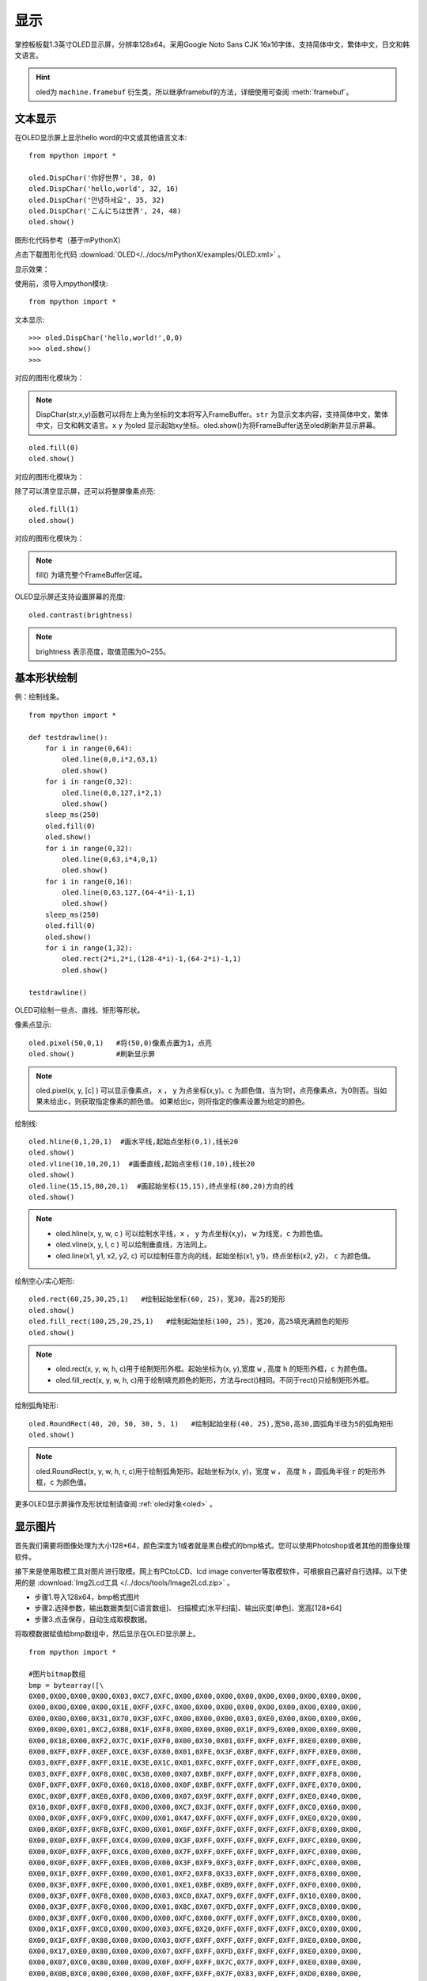 显示
======================================

掌控板板载1.3英寸OLED显示屏，分辨率128x64。采用Google Noto Sans CJK 16x16字体，支持简体中文，繁体中文，日文和韩文语言。


.. Hint::

  oled为 ``machine.framebuf`` 衍生类，所以继承framebuf的方法，详细使用可查阅  :meth:`framebuf`。


文本显示
-------

在OLED显示屏上显示hello word的中文或其他语言文本::

  from mpython import *

  oled.DispChar('你好世界', 38, 0)
  oled.DispChar('hello,world', 32, 16)
  oled.DispChar('안녕하세요', 35, 32)
  oled.DispChar('こんにちは世界', 24, 48)
  oled.show()
  
图形化代码参考（基于mPythonX）

.. image:: /images/tutorials/block/oled/oled_1.png
      :width: 450px 

点击下载图形化代码 :download:`OLED</../docs/mPythonX/examples/OLED.xml>` 。

显示效果：

.. image:: /images/掌控-正面.png

使用前，须导入mpython模块::

  from mpython import *

文本显示::

  >>> oled.DispChar('hello,world!',0,0)
  >>> oled.show()
  >>>
  
对应的图形化模块为：

.. image:: /images/tutorials/block/oled/oled_2.png
    :width: 450px 

.. Note::

  DispChar(str,x,y)函数可以将左上角为坐标的文本将写入FrameBuffer。``str`` 为显示文本内容，支持简体中文，繁体中文，日文和韩文语言。``x`` ``y`` 为oled
  显示起始xy坐标。oled.show()为将FrameBuffer送至oled刷新并显示屏幕。

::

  oled.fill(0)
  oled.show()
  
对应的图形化模块为：

.. image:: /images/tutorials/block/oled/oled_3.png
    :width: 200px 

除了可以清空显示屏，还可以将整屏像素点亮::

  oled.fill(1)  
  oled.show()
  
对应的图形化模块为：

.. image:: /images/tutorials/block/oled/oled_4.png
    :width: 200px 

.. Note::

  fill() 为填充整个FrameBuffer区域。

OLED显示屏还支持设置屏幕的亮度::

  oled.contrast(brightness)

.. Note::

  brightness 表示亮度，取值范围为0~255。


基本形状绘制
-------
例：绘制线条。
::

  from mpython import *

  def testdrawline():
      for i in range(0,64):
          oled.line(0,0,i*2,63,1)
          oled.show()
      for i in range(0,32):
          oled.line(0,0,127,i*2,1)
          oled.show()
      sleep_ms(250)
      oled.fill(0)
      oled.show()
      for i in range(0,32):
          oled.line(0,63,i*4,0,1)
          oled.show()
      for i in range(0,16):
          oled.line(0,63,127,(64-4*i)-1,1)
          oled.show()
      sleep_ms(250)
      oled.fill(0)
      oled.show()
      for i in range(1,32):
          oled.rect(2*i,2*i,(128-4*i)-1,(64-2*i)-1,1)
          oled.show()

  testdrawline()

.. image:: /images/tutorials/drawline.gif
   :scale: 100 %
   :align: center


OLED可绘制一些点、直线、矩形等形状。

像素点显示::
                       
  oled.pixel(50,0,1)   #将(50,0)像素点置为1，点亮
  oled.show()          #刷新显示屏

.. Note::

  oled.pixel(x, y, [c] ) 可以显示像素点， ``x`` ， ``y`` 为点坐标(x,y)。``c`` 为颜色值，当为1时，点亮像素点，为0则否。当如果未给出c，则获取指定像素的颜色值。
  如果给出c，则将指定的像素设置为给定的颜色。


绘制线::

  oled.hline(0,1,20,1)  #画水平线,起始点坐标(0,1),线长20
  oled.show()
  oled.vline(10,10,20,1)  #画垂直线,起始点坐标(10,10),线长20
  oled.show()
  oled.line(15,15,80,20,1)  #画起始坐标(15,15),终点坐标(80,20)方向的线
  oled.show()

.. Note::

  * oled.hline(x, y, w, c ) 可以绘制水平线，``x`` ， ``y`` 为点坐标(x,y)， ``w`` 为线宽，``c`` 为颜色值。
  * oled.vline(x, y, l, c ) 可以绘制垂直线，方法同上。
  * oled.line(x1, y1, x2, y2, c) 可以绘制任意方向的线，起始坐标(x1, y1)，终点坐标(x2, y2)， ``c`` 为颜色值。


绘制空心/实心矩形::

  oled.rect(60,25,30,25,1)   #绘制起始坐标(60, 25)，宽30，高25的矩形  
  oled.show()
  oled.fill_rect(100,25,20,25,1)   #绘制起始坐标(100, 25)，宽20，高25填充满颜色的矩形  
  oled.show()

.. Note::

  * oled.rect(x, y, w, h, c)用于绘制矩形外框。起始坐标为(x, y),宽度 ``w`` , 高度 ``h`` 的矩形外框，``c`` 为颜色值。
  * oled.fill_rect(x, y, w, h, c)用于绘制填充颜色的矩形，方法与rect()相同。不同于rect()只绘制矩形外框。

绘制弧角矩形::

  oled.RoundRect(40, 20, 50, 30, 5, 1)   #绘制起始坐标(40, 25),宽50,高30,圆弧角半径为5的弧角矩形
  oled.show()

.. Note::

  oled.RoundRect(x, y, w, h, r, c)用于绘制弧角矩形。起始坐标为(x, y)，宽度 ``w`` ， 高度 ``h`` ，圆弧角半径 ``r`` 的矩形外框，``c`` 为颜色值。
 
更多OLED显示屏操作及形状绘制请查阅 :ref:`oled对象<oled>` 。


显示图片
-------

首先我们需要将图像处理为大小128*64，颜色深度为1或者就是黑白模式的bmp格式。您可以使用Photoshop或者其他的图像处理软件。

接下来是使用取模工具对图片进行取模。网上有PCtoLCD、lcd image converter等取模软件，可根据自己喜好自行选择。以下使用的是 :download:`Img2Lcd工具 </../docs/tools/Image2Lcd.zip>` 。

* 步骤1.导入128x64，bmp格式图片
* 步骤2.选择参数，输出数据类型[C语言数组]、  扫描模式[水平扫描]、输出灰度[单色]、宽高[128*64]
* 步骤3.点击保存，自动生成取模数据。

.. image:: /images/tutorials/image2lcd.png


将取模数据赋值给bmp数组中，然后显示在OLED显示屏上。
::

  from mpython import *

  #图片bitmap数组
  bmp = bytearray([\
  0X00,0X00,0X00,0X00,0X03,0XC7,0XFC,0X00,0X00,0X00,0X00,0X00,0X00,0X00,0X00,0X00,
  0X00,0X00,0X00,0X00,0X1E,0XFF,0XFC,0X00,0X00,0X00,0X00,0X00,0X00,0X00,0X00,0X00,
  0X00,0X00,0X00,0X31,0X70,0X3F,0XFC,0X00,0X00,0X00,0X03,0XE0,0X00,0X00,0X00,0X00,
  0X00,0X00,0X01,0XC2,0XB8,0X1F,0XF8,0X00,0X00,0X00,0X1F,0XF9,0X00,0X00,0X00,0X00,
  0X00,0X18,0X00,0XF2,0X7C,0X1F,0XF0,0X00,0X30,0X01,0XFF,0XFF,0XFF,0XE0,0X00,0X00,
  0X00,0XFF,0XFF,0XEF,0XCE,0X3F,0X80,0X01,0XFE,0X3F,0XBF,0XFF,0XFF,0XFF,0XE0,0X00,
  0X03,0XFF,0XFF,0XFF,0X1E,0X3E,0X1C,0X01,0XFC,0XFF,0XFF,0XFF,0XFF,0XFF,0XFE,0X00,
  0X03,0XFF,0XFF,0XF8,0X0C,0X38,0X00,0X07,0XBF,0XFF,0XFF,0XFF,0XFF,0XFF,0XF8,0X00,
  0X0F,0XFF,0XFF,0XF0,0X60,0X18,0X00,0X0F,0XBF,0XFF,0XFF,0XFF,0XFF,0XFE,0X70,0X00,
  0X0C,0X0F,0XFF,0XE0,0XF8,0X00,0X00,0X07,0X9F,0XFF,0XFF,0XFF,0XFF,0XE0,0X40,0X00,
  0X10,0X0F,0XFF,0XF0,0XF8,0X00,0X00,0XC7,0X3F,0XFF,0XFF,0XFF,0XFF,0XC0,0X60,0X00,
  0X00,0X0F,0XFF,0XF9,0XFC,0X00,0X01,0X47,0XFF,0XFF,0XFF,0XFF,0XFF,0XE0,0X20,0X00,
  0X00,0X0F,0XFF,0XFB,0XFC,0X00,0X01,0X6F,0XFF,0XFF,0XFF,0XFF,0XFF,0XF8,0X00,0X00,
  0X00,0X0F,0XFF,0XFF,0XC4,0X00,0X00,0X3F,0XFF,0XFF,0XFF,0XFF,0XFF,0XFC,0X00,0X00,
  0X00,0X0F,0XFF,0XFF,0XC6,0X00,0X00,0X7F,0XFF,0XFF,0XFF,0XFF,0XFF,0XFC,0X00,0X00,
  0X00,0X0F,0XFF,0XFF,0XE0,0X00,0X00,0X3F,0XF9,0XF3,0XFF,0XFF,0XFF,0XFC,0X00,0X00,
  0X00,0X1F,0XFF,0XFF,0X00,0X00,0X01,0XF2,0XF8,0X33,0XFF,0XFF,0XFF,0XF8,0X00,0X00,
  0X00,0X3F,0XFF,0XFE,0X00,0X00,0X01,0XE1,0XBF,0XB9,0XFF,0XFF,0XFF,0XF0,0X00,0X00,
  0X00,0X3F,0XFF,0XF8,0X00,0X00,0X03,0XC0,0XA7,0XF9,0XFF,0XFF,0XFF,0X10,0X00,0X00,
  0X00,0X3F,0XFF,0XF0,0X00,0X00,0X01,0X8C,0X07,0XFD,0XFF,0XFF,0XFF,0XC8,0X00,0X00,
  0X00,0X3F,0XFF,0XF0,0X00,0X00,0X00,0XFC,0X00,0XFF,0XFF,0XFF,0XFF,0XC8,0X00,0X00,
  0X00,0X1F,0XFF,0XC0,0X00,0X00,0X03,0XFE,0X20,0XFF,0XFF,0XFF,0XFF,0XC0,0X00,0X00,
  0X00,0X1F,0XFF,0X80,0X00,0X00,0X03,0XFF,0XFF,0XFF,0XFF,0XFF,0XFF,0XE0,0X00,0X00,
  0X00,0X17,0XE0,0X80,0X00,0X00,0X07,0XFF,0XFF,0XFD,0XFF,0XFF,0XFF,0XE0,0X00,0X00,
  0X00,0X07,0XC0,0X80,0X00,0X00,0X0F,0XFF,0XFF,0X7C,0X7F,0XFF,0XFF,0XE0,0X00,0X00,
  0X00,0X0B,0XC0,0X00,0X00,0X00,0X0F,0XFF,0XFF,0X7F,0X83,0XFF,0XFF,0XD0,0X00,0X00,
  0X00,0X01,0XC0,0X40,0X00,0X00,0X1F,0XFF,0XFF,0XBF,0XC3,0XFF,0XFF,0X80,0X00,0X00,
  0X00,0X03,0XCC,0X28,0X00,0X00,0X1F,0XFF,0XFF,0X9F,0XC0,0XF8,0XFC,0X00,0X00,0X00,
  0X00,0X00,0XF8,0X08,0X00,0X00,0X1F,0XFF,0XFF,0XDF,0X80,0XF0,0X7C,0X08,0X00,0X00,
  0X00,0X00,0X1E,0X00,0X00,0X00,0X1F,0XFF,0XFF,0XCE,0X00,0XE0,0X3E,0X08,0X00,0X00,
  0X00,0X00,0X0E,0X00,0X00,0X00,0X1F,0XFF,0XFF,0XF8,0X00,0X60,0X1E,0X08,0X00,0X00,
  0X00,0X00,0X02,0X10,0X00,0X00,0X1F,0XFF,0XFF,0XF2,0X00,0X60,0X06,0X04,0X00,0X00,
  0X00,0X00,0X03,0X3F,0X00,0X00,0X0F,0XFF,0XFF,0XFE,0X00,0X20,0X10,0X06,0X00,0X00,
  0X00,0X00,0X00,0X7F,0X80,0X00,0X07,0XFF,0XFF,0XFE,0X00,0X10,0X10,0X02,0X00,0X00,
  0X00,0X00,0X00,0X7F,0XF0,0X00,0X03,0XCF,0XFF,0XFC,0X00,0X00,0X08,0X30,0X00,0X00,
  0X00,0X00,0X00,0X7F,0XF0,0X00,0X00,0X03,0XFF,0XF8,0X00,0X00,0X18,0X60,0X00,0X00,
  0X00,0X00,0X00,0XFF,0XF8,0X00,0X00,0X03,0XFF,0XF0,0X00,0X00,0X18,0XE0,0X00,0X00,
  0X00,0X00,0X00,0XFF,0XFE,0X00,0X00,0X03,0XFF,0XE0,0X00,0X00,0X0C,0XE8,0X40,0X00,
  0X00,0X00,0X00,0XFF,0XFF,0X80,0X00,0X03,0XFF,0XE0,0X00,0X00,0X0C,0XE8,0X3C,0X00,
  0X00,0X00,0X00,0XFF,0XFF,0XE0,0X00,0X01,0XFF,0XC0,0X00,0X00,0X04,0X00,0X0E,0X00,
  0X00,0X00,0X00,0XFF,0XFF,0XE0,0X00,0X01,0XFF,0XC0,0X00,0X00,0X01,0XC0,0X0F,0X00,
  0X00,0X00,0X00,0X7F,0XFF,0XE0,0X00,0X01,0XFF,0XC0,0X00,0X00,0X00,0X00,0X00,0X00,
  0X00,0X00,0X00,0X3F,0XFF,0XC0,0X00,0X01,0XFF,0XE0,0X00,0X00,0X00,0X00,0X40,0X00,
  0X00,0X00,0X00,0X3F,0XFF,0XC0,0X00,0X01,0XFF,0XE2,0X00,0X00,0X00,0X00,0XE4,0X00,
  0X00,0X00,0X00,0X1F,0XFF,0XC0,0X00,0X01,0XFF,0XE6,0X00,0X00,0X00,0X07,0XE4,0X00,
  0X00,0X00,0X00,0X0F,0XFF,0XC0,0X00,0X01,0XFF,0X8C,0X00,0X00,0X00,0X0F,0XFE,0X00,
  0X00,0X00,0X00,0X07,0XFF,0X80,0X00,0X01,0XFF,0X0C,0X00,0X00,0X00,0X1F,0XFE,0X00,
  0X00,0X00,0X00,0X07,0XFF,0X80,0X00,0X00,0XFF,0X8C,0X00,0X00,0X00,0X7F,0XFF,0X00,
  0X00,0X00,0X00,0X07,0XFE,0X00,0X00,0X00,0XFF,0X08,0X00,0X00,0X00,0XFF,0XFF,0X00,
  0X00,0X00,0X00,0X07,0XFC,0X00,0X00,0X00,0XFE,0X00,0X00,0X00,0X00,0XFF,0XFF,0X00,
  0X00,0X00,0X00,0X07,0XFC,0X00,0X00,0X00,0X7E,0X00,0X00,0X00,0X00,0XFF,0XFF,0X00,
  0X00,0X00,0X00,0X07,0XF8,0X00,0X00,0X00,0X7C,0X00,0X00,0X00,0X00,0XFF,0XFF,0X00,
  0X00,0X00,0X00,0X07,0XF8,0X00,0X00,0X00,0X78,0X00,0X00,0X00,0X00,0XF1,0XFE,0X00,
  0X00,0X00,0X00,0X07,0XE0,0X00,0X00,0X00,0X00,0X00,0X00,0X00,0X00,0X80,0X7C,0X00,
  0X00,0X00,0X00,0X07,0XF0,0X00,0X00,0X00,0X00,0X00,0X00,0X00,0X00,0X00,0X78,0X02,
  0X00,0X00,0X00,0X03,0XC0,0X00,0X00,0X00,0X00,0X00,0X00,0X00,0X00,0X00,0X00,0X02,
  0X00,0X00,0X00,0X03,0X80,0X00,0X00,0X00,0X00,0X00,0X00,0X00,0X00,0X00,0X20,0X08,
  0X00,0X00,0X00,0X03,0XC0,0X00,0X00,0X00,0X00,0X00,0X00,0X00,0X00,0X00,0X00,0X10,
  0X00,0X00,0X00,0X03,0X80,0X00,0X00,0X00,0X00,0X00,0X00,0X00,0X00,0X00,0X00,0X40,
  0X00,0X00,0X00,0X03,0XC0,0X00,0X00,0X00,0X00,0X00,0X00,0X00,0X00,0X00,0X00,0X00,
  0X00,0X00,0X00,0X01,0X80,0X00,0X00,0X00,0X00,0X00,0X00,0X00,0X00,0X00,0X00,0X00,
  0X00,0X00,0X00,0X00,0XC0,0X00,0X00,0X00,0X00,0X00,0X00,0X00,0X00,0X00,0X00,0X00,
  0X00,0X00,0X00,0X00,0X60,0X00,0X00,0X00,0X00,0X00,0X00,0X00,0X00,0X00,0X00,0X00,
  0X00,0X00,0X00,0X00,0X00,0X00,0X00,0X00,0X00,0X00,0X00,0X00,0X00,0X00,0X00,0X00,
  ])

  oled.Bitmap(0, 0, bmp, 128, 64, 1)
  oled.show()         #刷新显示屏

.. image:: /images/tutorials/earth.png
  :scale: 50 %
  :align: center

将取模数据赋值给bmp数组后，绘制图片至OLED显示屏上::

  oled.Bitmap(0, 0, bmp, 128, 64, 1)
  oled.show()

.. Note::

  oled.Bitmap(x, y, bitmap, w, h, c) 可以绘制bitmap图案，``x`` 、``y`` 为左上角起点的坐标x、y，``bitmap`` 为图案bitmap数组名称，``w`` 为图案宽度，``h`` 为图案高度，``c`` 为颜色值，``1`` 时像素点亮，``0`` 时像素点灭。


动态显示
-------

结合上面静止帧的显示，可以将要显示的动态图片分割成每帧，送至OLED显示屏上逐帧显示，这样就有动态效果啦！

与上面使用bmp格式图片不同。本次使用pbm(Portable BitMap)格式图片，你可以使用Photoshop转换至pbm格式。

pbm数据格式::

  P4
  #CREATOR：GIMP PNM过滤器版本1.1
  128 64
  <数据>

pbm数据格式的前三行定于为图像标注。然后才是图像数据。第一行表示图像格式，第二行是注释，通常是用于创建它的程序。第三行是图像尺寸。
后面的才是我们需要的图像数据。数据存储每像素bit流，``1`` 表示像素点打开，``0`` 表示像素点关闭。

:download:`动态显示素材下载 </../examples/01.显示屏/素材/scatman.zip>`

首先将预先准备好的每帧的pbm图片上传至掌控板的文件系统的根目录下。

逐帧读取图像数据流并在OLED显示屏上显示出来::

  from mpython import *
  import framebuf

  images = []        #创建数组列表用于存储图片帧
  for n in range(1,7):
      with open('scatman.%s.pbm' % n, 'rb') as f:
          f.readline()       # 图像格式
          f.readline()       # 注释
          f.readline()       # 图像尺寸
          data = bytearray(f.read())
      fbuf = framebuf.FrameBuffer(data, 128, 64, framebuf.MONO_HLSB)
      images.append(fbuf)     #将每帧数据赋值到列表

  oled.invert(1)  #像素点bit反转
  while True:
      for i in images:
          oled.blit(i, 0, 0)
          oled.show()
          sleep(0.1)

.. image:: /images/tutorials/scatman.gif
  :align: center


导入mpython和framebuf模块::

  from mpython import *
  import framebuf

用二进制只读格式打开每一帧图片::

  with open('scatman.%s.pbm' % n, 'rb') as f:
      f.readline()       # 图像格式
      f.readline()       # 注释
      f.readline()       # 图像尺寸
      data = bytearray(f.read())
  fbuf = framebuf.FrameBuffer(data, 128, 64, framebuf.MONO_HLSB)
  images.append(fbuf)     #将每帧数据赋值到列表


在程序中使用 ``file.read()`` 逐帧读取图像数据流。注意，前三行不是我们需要的数据，使用 ``readlines()`` 将它舍弃。每帧数据流创建FrameBuffer对象，将所有帧缓存储存至images列表。

.. Note::

  open(file, mode) 用于打开一个文件，并返回文件对象。``file`` 为文件名，``mode`` 为文件打开模式，``rb`` 以二进制格式打开一个文件用于只读，一般用于非文本文件如图片等。

.. Note::
 
  framebuf.FrameBuffer(buffer, width, height, format) 可以构建帧缓存对象， ``buffer`` 为缓存区数据，``width`` 为图片宽度，``height`` 为图片高度，``format`` 为FrameBuffer的格式，即对应图片取模时数据输出的扫描模式：``framebuf.MONO_HLSB`` 为水平方向；``framebuf.MONO_VLSB`` 为垂直方向。

对存储好的帧缓存逐帧显示至OLED显示屏::

  oled.blit(i, 0, 0)
  oled.show()

.. Note::

 oled.blit(fbuf, x, y) 使用OLED显示图片帧，``fbuf`` 为FrameBuffer对象，``x`` 、``y`` 为起始点的坐标x、y。

























